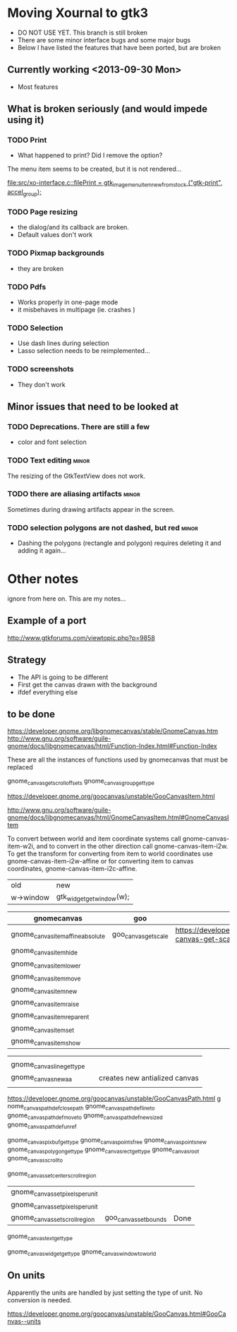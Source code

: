 * Moving Xournal to gtk3

- DO NOT USE YET. This branch is still broken
- There are some minor interface bugs and some major bugs
- Below I have listed the features that have been ported, but are broken

** Currently working <2013-09-30 Mon>

- Most features

** What is broken seriously (and would impede using it)

*** TODO Print

- What happened to print? Did I remove the option?


The menu item seems to be created, but it is not rendered...

[[file:src/xo-interface.c::filePrint%20%3D%20gtk_image_menu_item_new_from_stock%20("gtk-print",%20accel_group)%3B][file:src/xo-interface.c::filePrint = gtk_image_menu_item_new_from_stock ("gtk-print", accel_group);]] 

*** TODO Page resizing

- the dialog/and its callback are broken. 
- Default values don't work

*** TODO Pixmap  backgrounds
  
- they are broken

*** TODO Pdfs

- Works properly in one-page mode
- it misbehaves in multipage (ie. crashes )

*** TODO Selection

- Use dash lines during selection
- Lasso selection needs to be reimplemented...

*** TODO screenshots

- They don't work

** Minor issues that need to be looked at

*** TODO Deprecations. There are still a few
 - color and font selection

*** TODO Text editing  :minor:

The resizing of the GtkTextView does not work.

*** TODO there are aliasing artifacts :minor:

Sometimes during drawing artifacts appear in the screen. 

*** TODO selection polygons are not dashed, but red 		      :minor:

- Dashing the polygons (rectangle and polygon) requires deleting it and adding it again...

* Other notes

ignore from here on. This are my notes...

** Example of a port

http://www.gtkforums.com/viewtopic.php?p=9858



** Strategy

- The API is going to be different
- First get the canvas drawn with the background
- ifdef everything else

** to be done

https://developer.gnome.org/libgnomecanvas/stable/GnomeCanvas.htm
http://www.gnu.org/software/guile-gnome/docs/libgnomecanvas/html/Function-Index.html#Function-Index

These are all the instances of functions used by gnomecanvas that must be replaced


gnome_canvas_get_scroll_offsets
gnome_canvas_group_get_type

https://developer.gnome.org/goocanvas/unstable/GooCanvasItem.html

http://www.gnu.org/software/guile-gnome/docs/libgnomecanvas/html/GnomeCanvasItem.html#GnomeCanvasItem


  To convert between world and item coordinate systems call
  gnome-canvas-item-w2i, and to convert in the other direction call
  gnome-canvas-item-i2w. To get the transform for converting from item
  to world coordinates use gnome-canvas-item-i2w-affine or for
  converting item to canvas coordinates, gnome-canvas-item-i2c-affine.


| old       | new                       |
| w->window | gtk_widget_get_window(w); |


| gnomecanvas                       | goo                  |                                                                                    |
|-----------------------------------+----------------------+------------------------------------------------------------------------------------|
| gnome_canvas_item_affine_absolute | goo_canvas_get_scale | https://developer.gnome.org/goocanvas/unstable/GooCanvas.html#goo-canvas-get-scale |
| gnome_canvas_item_hide            |                      |                                                                                    |
| gnome_canvas_item_lower           |                      |                                                                                    |
| gnome_canvas_item_move            |                      |                                                                                    |
| gnome_canvas_item_new             |                      |                                                                                    |
| gnome_canvas_item_raise           |                      |                                                                                    |
| gnome_canvas_item_reparent        |                      |                                                                                    |
| gnome_canvas_item_set             |                      |                                                                                    |
| gnome_canvas_item_show            |                      |                                                                                    |


|                            |   |                               |
| gnome_canvas_line_get_type |   |                               |
| gnome_canvas_new_aa        |   | creates new antialized canvas |
|                            |   |                               |

https://developer.gnome.org/goocanvas/unstable/GooCanvasPath.html
g
nome_canvas_path_def_closepath
gnome_canvas_path_def_lineto
gnome_canvas_path_def_moveto
gnome_canvas_path_def_new_sized
gnome_canvas_path_def_unref



gnome_canvas_pixbuf_get_type
gnome_canvas_points_free
gnome_canvas_points_new
gnome_canvas_polygon_get_type
gnome_canvas_rect_get_type
gnome_canvas_root
gnome_canvas_scroll_to

gnome_canvas_set_center_scroll_region 



| gnome_canvas_set_pixels_per_unit |                       |      |
| gnome_canvas_set_pixels_per_unit |                       |      |
| gnome_canvas_set_scroll_region   | goo_canvas_set_bounds | Done |

gnome_canvas_text_get_type


gnome_canvas_widget_get_type
gnome_canvas_window_to_world

** On units

Apparently the units are handled by just setting the type of unit. No conversion is needed.

https://developer.gnome.org/goocanvas/unstable/GooCanvas.html#GooCanvas--units
